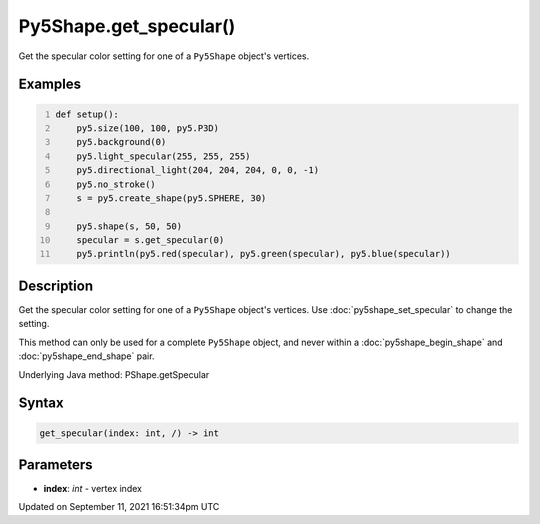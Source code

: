 Py5Shape.get_specular()
=======================

Get the specular color setting for one of a ``Py5Shape`` object's vertices.

Examples
--------

.. raw:: html

    <div class="example-table">

.. raw:: html

    <div class="example-row"><div class="example-cell-image">

.. image:: /images/reference/Py5Shape_get_specular_0.png
    :alt: example picture for get_specular()

.. raw:: html

    </div><div class="example-cell-code">

.. code:: python
    :number-lines:

    def setup():
        py5.size(100, 100, py5.P3D)
        py5.background(0)
        py5.light_specular(255, 255, 255)
        py5.directional_light(204, 204, 204, 0, 0, -1)
        py5.no_stroke()
        s = py5.create_shape(py5.SPHERE, 30)

        py5.shape(s, 50, 50)
        specular = s.get_specular(0)
        py5.println(py5.red(specular), py5.green(specular), py5.blue(specular))

.. raw:: html

    </div></div>

.. raw:: html

    </div>

Description
-----------

Get the specular color setting for one of a ``Py5Shape`` object's vertices. Use :doc:`py5shape_set_specular` to change the setting.

This method can only be used for a complete ``Py5Shape`` object, and never within a :doc:`py5shape_begin_shape` and :doc:`py5shape_end_shape` pair.

Underlying Java method: PShape.getSpecular

Syntax
------

.. code:: python

    get_specular(index: int, /) -> int

Parameters
----------

* **index**: `int` - vertex index


Updated on September 11, 2021 16:51:34pm UTC

